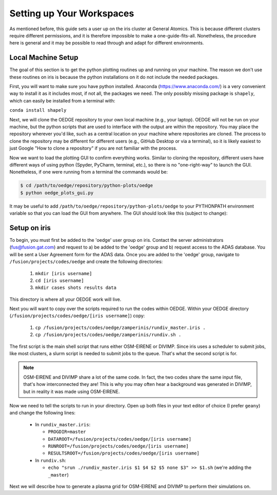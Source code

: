 Setting up Your Workspaces
==========================

As mentioned before, this guide sets a user up on the iris cluster at General Atomics. This is because different clusters require different permissions, and it is therefore impossible to make a one-guide-fits-all. Nonetheless, the procedure here is general and it may be possible to read through and adapt for different environments. 

Local Machine Setup
-------------------
The goal of this section is to get the python plotting routines up and running on your machine. The reason we don't use these routines on iris is because the python installations on it do not include the needed packages.

First, you will want to make sure you have python installed. Anaconda (https://www.anaconda.com/) is a very convenient way to install it as it includes most, if not all, the packages we need. The only possibly missing package is ``shapely``, which can easily be installed from a terminal with:

``conda install shapely``

Next, we will clone the OEDGE repository to your own local machine (e.g., your laptop). OEDGE will not be run on your machine, but the python scripts that are used to interface with the output are within the repository. You may place the repository wherever you'd like, such as a central location on your machine where repositories are cloned. The process to clone the repository may be different for different users (e.g., GitHub Desktop or via a terminal), so it is likely easiest to just Google "How to clone a repository" if you are not familiar with the process. 

Now we want to load the plotting GUI to confirm everything works. Similar to cloning the repository, different users have different ways of using python (Spyder, PyCharm, terminal, etc.), so there is no "one-right-way" to launch the GUI. Nonetheless, if one were running from a terminal the commands would be:

.. code-block::

  $ cd /path/to/oedge/repository/python-plots/oedge
  $ python oedge_plots_gui.py

It may be useful to add ``/path/to/oedge/repository/python-plots/oedge`` to your PYTHONPATH environment variable so that you can load the GUI from anywhere. The GUI should look like this (subject to change):

.. image:: oedge_gui_image.png
  :width: 500

Setup on iris
-------------

To begin, you must first be added to the 'oedge' user group on iris. Contact the server administrators (fus@fusion.gat.com) and request to a) be added to the 'oedge' group and b) request access to the ADAS database. You will be sent a User Agreement form for the ADAS data. Once you are added to the 'oedge' group, navigate to ``/fusion/projects/codes/oedge`` and create the following directories:

  1. ``mkdir [iris username]``

  2. ``cd [iris username]``

  3. ``mkdir cases shots results data``

This directory is where all your OEDGE work will live. 

Next you will want to copy over the scripts required to run the codes within OEDGE. Within your OEDGE directory (``/fusion/projects/codes/oedge/[iris username]``) copy:

  1. ``cp /fusion/projects/codes/oedge/zamperinis/rundiv_master.iris .``

  2. ``cp /fusion/projects/codes/oedge/zamperinis/rundiv.sh .``

The first script is the main shell script that runs either OSM-EIRENE or DIVIMP. Since iris uses a scheduler to submit jobs, like most clusters, a slurm script is needed to submit jobs to the queue. That's what the second script is for. 

.. note::

  OSM-EIRENE and DIVIMP share a lot of the same code. In fact, the two codes share the same input file, that's how interconnected they are! This is why you may often hear a background was generated in DIVIMP, but in reality it was made using OSM-EIRENE. 

Now we need to tell the scripts to run in your directory. Open up both files in your text editor of choice (I prefer ``geany``) and change the following lines:

  - In ``rundiv_master.iris``:
    
    - ``PROGDIR=master``
    - ``DATAROOT=/fusion/projects/codes/oedge/[iris username]``
    - ``RUNROOT=/fusion/projects/codes/oedge/[iris username]``
    - ``RESULTSROOT=/fusion/projects/codes/oedge/[iris username]``

  - In ``rundiv.sh``:
   
    - ``echo "srun ./rundiv_master.iris $1 $4 $2 $5 none $3" >> $1.sh``   (we're adding the ``_master``)

Next we will describe how to generate a plasma grid for OSM-EIRENE and DIVIMP to perform their simulations on.
